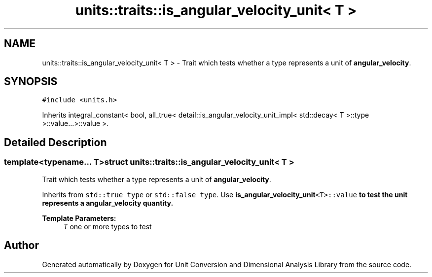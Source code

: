 .TH "units::traits::is_angular_velocity_unit< T >" 3 "Sun Apr 3 2016" "Version 2.0.0" "Unit Conversion and Dimensional Analysis Library" \" -*- nroff -*-
.ad l
.nh
.SH NAME
units::traits::is_angular_velocity_unit< T > \- Trait which tests whether a type represents a unit of \fBangular_velocity\fP\&.  

.SH SYNOPSIS
.br
.PP
.PP
\fC#include <units\&.h>\fP
.PP
Inherits integral_constant< bool, all_true< detail::is_angular_velocity_unit_impl< std::decay< T >::type >::value\&.\&.\&.>::value >\&.
.SH "Detailed Description"
.PP 

.SS "template<typename\&.\&.\&. T>struct units::traits::is_angular_velocity_unit< T >"
Trait which tests whether a type represents a unit of \fBangular_velocity\fP\&. 

Inherits from \fCstd::true_type\fP or \fCstd::false_type\fP\&. Use \fC\fBis_angular_velocity_unit\fP<T>::value\fP to test the unit represents a \fBangular_velocity\fP quantity\&. 
.PP
\fBTemplate Parameters:\fP
.RS 4
\fIT\fP one or more types to test 
.RE
.PP


.SH "Author"
.PP 
Generated automatically by Doxygen for Unit Conversion and Dimensional Analysis Library from the source code\&.
